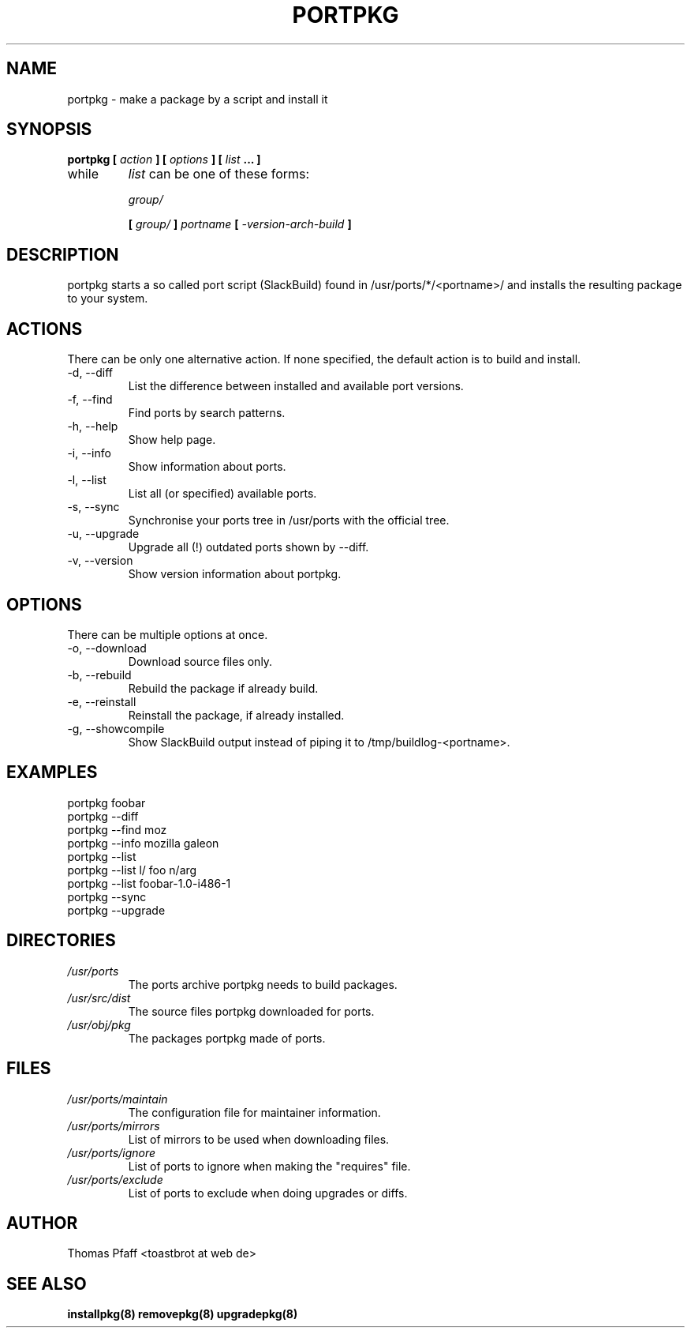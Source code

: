 .TH PORTPKG 1 "OCTOBER 2004" Linux "User Manuals"
.SH NAME
portpkg \- make a package by a script and install it
.SH SYNOPSIS
.B portpkg [
.I action
.B ] [
.I options
.B ] [
.I list
.B ... ]
.IP while
.I list
can be one of these forms:
.IP
.I group/
.IP
.B [
.I group/
.B ]
.I portname
.B [
.I -version-arch-build
.B ]
.SH DESCRIPTION
portpkg starts a so called port script (SlackBuild) found in
/usr/ports/*/<portname>/ and installs the resulting package to your system.
.SH ACTIONS
There can be only one alternative action. If none specified, the default
action is to build and install.
.IP "-d, --diff"
List the difference between installed and available port versions.
.IP "-f, --find"
Find ports by search patterns.
.IP "-h, --help"
Show help page.
.IP "-i, --info"
Show information about ports.
.IP "-l, --list"
List all (or specified) available ports.
.IP "-s, --sync"
Synchronise your ports tree in /usr/ports with the official tree.
.IP "-u, --upgrade"
Upgrade all (!) outdated ports shown by --diff.
.IP "-v, --version"
Show version information about portpkg.
.SH OPTIONS
There can be multiple options at once.
.IP "-o, --download"
Download source files only.
.IP "-b, --rebuild"
Rebuild the package if already build.
.IP "-e, --reinstall"
Reinstall the package, if already installed.
.IP "-g, --showcompile"
Show SlackBuild output instead of piping it to /tmp/buildlog-<portname>.
.SH EXAMPLES
.IP "portpkg foobar"
.IP "portpkg --diff"
.IP "portpkg --find moz"
.IP "portpkg --info mozilla galeon"
.IP "portpkg --list"
.IP "portpkg --list l/ foo n/arg"
.IP "portpkg --list foobar-1.0-i486-1"
.IP "portpkg --sync"
.IP "portpkg --upgrade"
.SH DIRECTORIES
.I /usr/ports
.RS
The ports archive portpkg needs to build packages.
.RE
.I /usr/src/dist
.RS
The source files portpkg downloaded for ports.
.RE
.I /usr/obj/pkg
.RS
The packages portpkg made of ports.
.RE
.SH FILES
.I /usr/ports/maintain
.RS
The configuration file for maintainer information.
.RE
.I /usr/ports/mirrors
.RS
List  of mirrors to be used when downloading files. 
.RE
.I /usr/ports/ignore
.RS
List of ports to ignore when making the "requires" file.
.RE
.I /usr/ports/exclude
.RS
List of ports to exclude when doing upgrades or diffs.
.RE
.SH AUTHOR
Thomas Pfaff <toastbrot at web de>
.SH "SEE ALSO"
.BR installpkg(8)
.BR removepkg(8)
.BR upgradepkg(8)  	
